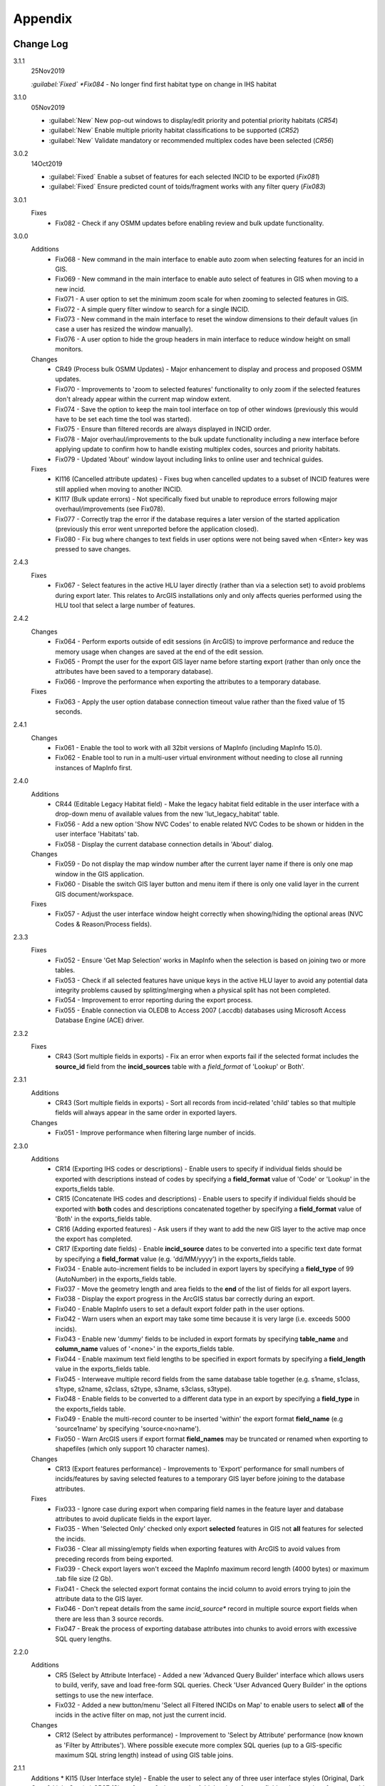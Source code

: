 ********
Appendix
********

.. index::
    single: Change Log

.. _change_log:

Change Log
==========

3.1.1
    25Nov2019

    *:guilabel:`Fixed` *Fix084* - No longer find first habitat type on change in IHS habitat

3.1.0
    05Nov2019

    * :guilabel:`New` New pop-out windows to display/edit priority and potential priority habitats (*CR54*)
    * :guilabel:`New` Enable multiple priority habitat classifications to be supported (*CR52*)
    * :guilabel:`New` Validate mandatory or recommended multiplex codes have been selected (*CR56*)

3.0.2
    14Oct2019

    * :guilabel:`Fixed` Enable a subset of features for each selected INCID to be exported (*Fix081*)
    * :guilabel:`Fixed` Ensure predicted count of toids/fragment works with any filter query (*Fix083*)
          
3.0.1
    Fixes
        * Fix082 - Check if any OSMM updates before enabling review and bulk update functionality.

3.0.0
    Additions
        * Fix068 - New command in the main interface to enable auto zoom when selecting features for an incid in GIS.
        * Fix069 - New command in the main interface to enable auto select of features in GIS when moving to a new incid.
        * Fix071 - A user option to set the minimum zoom scale for when zooming to selected features in GIS.
        * Fix072 - A simple query filter window to search for a single INCID.
        * Fix073 - New command in the main interface to reset the window dimensions to their default values (in case a user has resized the window manually).
        * Fix076 - A user option to hide the group headers in main interface to reduce window height on small monitors.

    Changes
        * CR49 (Process bulk OSMM Updates) - Major enhancement to display and process and proposed OSMM updates.
        * Fix070 - Improvements to 'zoom to selected features' functionality to only zoom if the selected features don't already appear within the current map window extent.
        * Fix074 - Save the option to keep the main tool interface on top of other windows (previously this would have to be set each time the tool was started).
        * Fix075 - Ensure than filtered records are always displayed in INCID order.
        * Fix078 - Major overhaul/improvements to the bulk update functionality including a new interface before applying update to confirm how to handle existing multiplex codes, sources and priority habitats.
        * Fix079 - Updated 'About' window layout including links to online user and technical guides.

    Fixes
        * KI116 (Cancelled attribute updates) - Fixes bug when cancelled updates to a subset of INCID features were still applied when moving to another INCID.
        * KI117 (Bulk update errors) - Not specifically fixed but unable to reproduce errors following major overhaul/improvements (see Fix078).
        * Fix077 - Correctly trap the error if the database requires a later version of the started application (previously this error went unreported before the application closed).
        * Fix080 - Fix bug where changes to text fields in user options were not being saved when <Enter> key was pressed to save changes.

2.4.3
    Fixes
        * Fix067 - Select features in the active HLU layer directly (rather than via a selection set) to avoid problems during export later. This relates to ArcGIS installations only and only affects queries performed using the HLU tool that select a large number of features.

2.4.2
    Changes
        * Fix064 - Perform exports outside of edit sessions (in ArcGIS) to improve performance and reduce the memory usage when changes are saved at the end of the edit session.
        * Fix065 - Prompt the user for the export GIS layer name before starting export (rather than only once the attributes have been saved to a temporary database).
        * Fix066 - Improve the performance when exporting the attributes to a temporary database.

    Fixes
        * Fix063 - Apply the user option database connection timeout value rather than the fixed value of 15 seconds.

2.4.1
    Changes
        * Fix061 - Enable the tool to work with all 32bit versions of MapInfo (including MapInfo 15.0).
        * Fix062 - Enable tool to run in a multi-user virtual environment without needing to close all running instances of MapInfo first.


2.4.0
    Additions
        * CR44 (Editable Legacy Habitat field) - Make the legacy habitat field editable in the user interface with a drop-down menu of available values from the new 'lut_legacy_habitat' table.
        * Fix056 - Add a new option 'Show NVC Codes' to enable related NVC Codes to be shown or hidden in the user interface 'Habitats' tab.
        * Fix058 - Display the current database connection details in 'About' dialog.

    Changes
        * Fix059 - Do not display the map window number after the current layer name if there is only one map window in the GIS application.
        * Fix060 - Disable the switch GIS layer button and menu item if there is only one valid layer in the current GIS document/workspace.

    Fixes
        * Fix057 - Adjust the user interface window height correctly when showing/hiding the optional areas (NVC Codes & Reason/Process fields).

2.3.3
    Fixes
        * Fix052 - Ensure 'Get Map Selection' works in MapInfo when the selection is based on joining two or more tables.
        * Fix053 - Check if all selected features have unique keys in the active HLU layer to avoid any potential data integrity problems caused by splitting/merging when a physical split has not been completed.
        * Fix054 - Improvement to error reporting during the export process.
        * Fix055 - Enable connection via OLEDB to Access 2007 (.accdb) databases using Microsoft Access Database Engine (ACE) driver.

2.3.2
    Fixes
        * CR43 (Sort multiple fields in exports) - Fix an error when exports fail if the selected format includes the **source\_id** field from the **incid_sources** table with a *field\_format* of 'Lookup' or Both'.

2.3.1
    Additions
        * CR43 (Sort multiple fields in exports) - Sort all records from incid-related 'child' tables so that multiple fields will always appear in the same order in exported layers.

    Changes
        * Fix051 - Improve performance when filtering large number of incids.

2.3.0
    Additions
        * CR14 (Exporting IHS codes or descriptions) - Enable users to specify if individual fields should be exported with descriptions instead of codes by specifying a **field\_format** value of 'Code' or 'Lookup' in the exports_fields table.
        * CR15 (Concatenate IHS codes and descriptions) - Enable users to specify if individual fields should be exported with **both** codes and descriptions concatenated together by specifying a **field\_format** value of 'Both' in the exports_fields table.
        * CR16 (Adding exported features) - Ask users if they want to add the new GIS layer to the active map once the export has completed.
        * CR17 (Exporting date fields) - Enable **incid\_source** dates to be converted into a specific text date format by specifying a **field\_format** value (e.g. 'dd/MM/yyyy') in the exports_fields table.
        * Fix034 - Enable auto-increment fields to be included in export layers by specifying a **field\_type** of 99 (AutoNumber) in the exports_fields table.
        * Fix037 - Move the geometry length and area fields to the **end** of the list of fields for all export layers.
        * Fix038 - Display the export progress in the ArcGIS status bar correctly during an export.
        * Fix040 - Enable MapInfo users to set a default export folder path in the user options.
        * Fix042 - Warn users when an export may take some time because it is very large (i.e. exceeds 5000 incids).
        * Fix043 - Enable new 'dummy' fields to be included in export formats by specifying **table\_name** and **column\_name** values of '<none>' in the exports_fields table.
        * Fix044 - Enable maximum text field lengths to be specified in export formats by specifying a **field\_length** value in the exports_fields table.
        * Fix045 - Interweave multiple record fields from the same database table together (e.g. s1name, s1class, s1type, s2name, s2class, s2type, s3name, s3class, s3type).
        * Fix048 - Enable fields to be converted to a different data type in an export by specifying a **field\_type** in the exports_fields table.
        * Fix049 - Enable the multi-record counter to be inserted 'within' the export format **field\_name** (e.g 'source1name' by specifying 'source<no>name').
        * Fix050 - Warn ArcGIS users if export format **field\_names** may be truncated or renamed when exporting to shapefiles (which only support 10 character names).

    Changes
        * CR13 (Export features performance) - Improvements to 'Export' performance for small numbers of incids/features by saving selected features to a temporary GIS layer before joining to the database attributes.

    Fixes
        * Fix033 - Ignore case during export when comparing field names in the feature layer and database attributes to avoid duplicate fields in the export layer.
        * Fix035 - When 'Selected Only' checked only export **selected** features in GIS not **all** features for selected the incids.
        * Fix036 - Clear all missing/empty fields when exporting features with ArcGIS to avoid values from preceding records from being exported.
        * Fix039 - Check export layers won't exceed the MapInfo maximum record length (4000 bytes) or maximum .tab file size (2 Gb).
        * Fix041 - Check the selected export format contains the incid column to avoid errors trying to join the attribute data to the GIS layer.
        * Fix046 - Don't repeat details from the same *incid\_source** record in multiple source export fields when there are less than 3 source records.
        * Fix047 - Break the process of exporting database attributes into chunks to avoid errors with excessive SQL query lengths.

2.2.0
    Additions
        * CR5 (Select by Attribute Interface) - Added a new 'Advanced Query Builder' interface which allows users to build, verify, save and load free-form SQL queries. Check 'User Advanced Query Builder' in the options settings to use the new interface.
        * Fix032 - Added a new button/menu 'Select all Filtered INCIDs on Map' to enable users to select **all** of the incids in the active filter on map, not just the current incid.

    Changes
        * CR12 (Select by attributes performance) - Improvement to 'Select by Attribute' performance (now known as 'Filter by Attributes'). Where possible execute more complex SQL queries (up to a GIS-specific maximum SQL string length) instead of using GIS table joins.

2.1.1
    Additions
    * KI15 (User Interface style) - Enable the user to select any of three user interface styles (Original, Dark Grey & Light Grey).
    * CR37 (Site reference& site name) - Add the site reference field to the user interface to enable the user to view/edit the value relating to the current INCID.
    * CR39 (Split and merge complete messages) - Enable users to specify in the options if a pop-up message should be displayed following any of the split or merge operations.

    Removals
        * CR27 (Select current INCID) - Remove the 'Select by INCID' menu item and toolbar button as it serves no known purpose.

    Changes
        * CR7 (Split/merge options) - Display all four split and merge options on the menu bar and button toolbar and enable only the available options for the current selection.
        * CR11 (History tab) - Change the field names on the history tab to make it clearer the history refers to previous or modified value, not the current values).
        * CR20 (Window size/design) - Adjust the layout of the window to reduce the minimum height so support smaller screen resolutions.
        * CR25 (Reason and process fields) - Do not display the reason and process fields sub-section of the user interface when the tool is in read-only mode.
        * CR28 (INCID display field) - Enable the user to select the text in the INCID field and copy the value to the clipboard.
        * CR38 (Logical merge prompt window) - Widen the default 'Select INCID to keep' window width so that more attributes initially appear.

    Fixes
        * Fix031 - Fix crash by checking if the value of any 'editable' combobox is NULL before finding the text in the drop-down list.
        * CR2 (Apply button) - Changes to the 'IHS Habitat' field now trigger the 'Apply' button to be enabled.  The automatic selection of a source 'Habitat Type' when a 'Habitat Class' with only one possible Habitat Type is selected, disabled by CR2 in release v1.0.9, has now been re-instated.

2.1.0
    Additions
        * CR42 (Database upgrade kit) - A new standalone program 'HluDbUpdater.exe' has been created which runs sql scripts to apply database structure and/or content changes to any target HLU Tool database.  See [HLU Database Updater](https://github.com/HabitatFramework/HLUTool-DatabaseUpdater/releases) for the latest version of the program.

    Removals
        * CR29 (Habitat classification and code conversion to IHS) - the NVC Codes field has been removed temporarily as there is currently no space to display it. It can be reinstated in a future release if required when space allows.

    Changes
        * CR30 (Database validation on start-up) - Update database validation to reflect updates to the database structure and also check that the tool is not already running on the same machine.
        * CR29 (Habitat classification and code conversion to IHS) - Replace the IHS Category and NVC Category drop-down lists with new Habitat Classification and Habitat Type drop-down lists to provide users with ability to translate different input sources to IHS.
        * CR32 (Local flags) - Enable users to flag habitat classifications and habitat types as 'local' to indicate if they should appear in the relevant drop-down lists in the user interface.

    Fixes
        * Fix025 - Add a default sort order when loading all lookup tables to act as a backup sort order if the sort_order columns are zero (or all the same values).
        * Fix026 - Hide the MapInfo pop-up progress bar when updating tables and merging features.
        * Fix027 - Force the Incid table to be refilled after any split/merge processing to ensure that any updates updates immediately following don't fail.
        * Fix028 - Only update DateTime fields to whole seconds (ignoring fractions of a second) to avoid rounding differences when comparing fields during updates.
        * Fix029 - Ignore case when comparing column names in MapInfo to ensure all features are re-selected following a physical split.
        * Fix030 - Include time with date when updating DateTime fields in databases via ODBC connection type.


.. raw:: latex

    \newpage

.. index::
	single: Dos and Don'ts

.. _dos_and_donts:

DOs and DON'Ts
==============

It is essential that the following guidelines are followed to ensure that the tool runs smoothly:

**DOs:**

	* :strong:`DO` close all instances of MapInfo before launching the tool as the tool may try and communicate with the wrong instance of MapInfo.
	* :strong:`DO` close all instances of ArcGIS before launching the tool. Unlike with MapInfo, the tool will automatically communicate with the correct instance of ArcGIS, however multiple instances will require more memory and may therefore affect tool performance.
	* :strong:`DO` use a file geodatabase or personal geodatabase to store spatial information (ArcGIS users only).

**DO NOTs:**

	* :strong:`DO NOT` remove the HLU layer from the map while the tool is running.
	* :strong:`DO NOT` close the associated GIS while the tool is running, otherwise the tool will display an error message.
	* :strong:`DO NOT` create or open another map document or workspace in the associated GIS window while the tool is running.
	* :strong:`DO NOT` use a shapefile as this affects performance (ArcGIS users only).


.. note::

	New in version 1.0.7:
	
	* It is now possible to use a HLU GIS layer containing only a subset of all the INCIDs in the HLU database.
	* It is also possible to switch between different HLU GIS layers present in the open document or workspace using the *Switch GIS layer* function.


.. raw:: latex

	\newpage

.. index::
	single: What Happened

.. _what_happened:

What Happened?
==============

* ArcGIS generates a 'hard error' when the HLU Tool is used.

	* Solution 1:	The HLU ArcMap extension has not been enabled. Close and relaunch the tool, then enable the extension in ArcMap before using the tool.
	* Solution 2: 	ArcGIS has been closed while the tool was running. Close and relaunch the tool.

* The HLU Tool stops responding to GIS requests.

	* Solution 1: The HLU GIS layer is no longer active in the map or MapInfo has been closed while the tool was running. Close and relaunch the tool.

* The HLU Tool communicates with the wrong instance of the GIS software.

	* Close all GIS instances except the one associated with the HLU Tool. To avoid this issue, ensure all instances of ArcGIS or MapInfo are closed before launching the tool and do not open any additional instances whilst the tool is running. 

* The Bulk Update tool errors and fails to create history if the bulk update is applied to database records which do not have corresponding polygons in the HLU layer. 

	* Ensure that the database and map layer are kept in sync so this situation does not occur.


.. raw:: latex

	\newpage

GNU Free Documentation License
==============================

Permission is granted to copy, distribute and/or modify this document under 
the terms of the GNU Free Documentation License, Version 1.3 or any later
version published by the Free Software Foundation; with no Invariant Sections,
no Front-Cover Texts and no Back-Cover Texts.  A copy of the license is
included in the Appendix section.

.. raw:: latex

    The full GNU Free Documentation License can be viewed at `www.gnu.org/licenses/fdl-1.3.en.html <https://www.gnu.org/licenses/fdl-1.3.en.html>`_

.. only:: html

                    GNU Free Documentation License
                     Version 1.3, 3 November 2008
    
    
     Copyright (C) 2000, 2001, 2002, 2007, 2008 Free Software Foundation, Inc.
         <http://fsf.org/>
     Everyone is permitted to copy and distribute verbatim copies
     of this license document, but changing it is not allowed.
    
    0. PREAMBLE
    
    The purpose of this License is to make a manual, textbook, or other
    functional and useful document "free" in the sense of freedom: to
    assure everyone the effective freedom to copy and redistribute it,
    with or without modifying it, either commercially or noncommercially.
    Secondarily, this License preserves for the author and publisher a way
    to get credit for their work, while not being considered responsible
    for modifications made by others.
    
    This License is a kind of "copyleft", which means that derivative
    works of the document must themselves be free in the same sense.  It
    complements the GNU General Public License, which is a copyleft
    license designed for free software.
    
    We have designed this License in order to use it for manuals for free
    software, because free software needs free documentation: a free
    program should come with manuals providing the same freedoms that the
    software does.  But this License is not limited to software manuals;
    it can be used for any textual work, regardless of subject matter or
    whether it is published as a printed book.  We recommend this License
    principally for works whose purpose is instruction or reference.
    
    
    1. APPLICABILITY AND DEFINITIONS
    
    This License applies to any manual or other work, in any medium, that
    contains a notice placed by the copyright holder saying it can be
    distributed under the terms of this License.  Such a notice grants a
    world-wide, royalty-free license, unlimited in duration, to use that
    work under the conditions stated herein.  The "Document", below,
    refers to any such manual or work.  Any member of the public is a
    licensee, and is addressed as "you".  You accept the license if you
    copy, modify or distribute the work in a way requiring permission
    under copyright law.
    
    A "Modified Version" of the Document means any work containing the
    Document or a portion of it, either copied verbatim, or with
    modifications and/or translated into another language.
    
    A "Secondary Section" is a named appendix or a front-matter section of
    the Document that deals exclusively with the relationship of the
    publishers or authors of the Document to the Document's overall
    subject (or to related matters) and contains nothing that could fall
    directly within that overall subject.  (Thus, if the Document is in
    part a textbook of mathematics, a Secondary Section may not explain
    any mathematics.)  The relationship could be a matter of historical
    connection with the subject or with related matters, or of legal,
    commercial, philosophical, ethical or political position regarding
    them.
    
    The "Invariant Sections" are certain Secondary Sections whose titles
    are designated, as being those of Invariant Sections, in the notice
    that says that the Document is released under this License.  If a
    section does not fit the above definition of Secondary then it is not
    allowed to be designated as Invariant.  The Document may contain zero
    Invariant Sections.  If the Document does not identify any Invariant
    Sections then there are none.
    
    The "Cover Texts" are certain short passages of text that are listed,
    as Front-Cover Texts or Back-Cover Texts, in the notice that says that
    the Document is released under this License.  A Front-Cover Text may
    be at most 5 words, and a Back-Cover Text may be at most 25 words.
    
    A "Transparent" copy of the Document means a machine-readable copy,
    represented in a format whose specification is available to the
    general public, that is suitable for revising the document
    straightforwardly with generic text editors or (for images composed of
    pixels) generic paint programs or (for drawings) some widely available
    drawing editor, and that is suitable for input to text formatters or
    for automatic translation to a variety of formats suitable for input
    to text formatters.  A copy made in an otherwise Transparent file
    format whose markup, or absence of markup, has been arranged to thwart
    or discourage subsequent modification by readers is not Transparent.
    An image format is not Transparent if used for any substantial amount
    of text.  A copy that is not "Transparent" is called "Opaque".
    
    Examples of suitable formats for Transparent copies include plain
    ASCII without markup, Texinfo input format, LaTeX input format, SGML
    or XML using a publicly available DTD, and standard-conforming simple
    HTML, PostScript or PDF designed for human modification.  Examples of
    transparent image formats include PNG, XCF and JPG.  Opaque formats
    include proprietary formats that can be read and edited only by
    proprietary word processors, SGML or XML for which the DTD and/or
    processing tools are not generally available, and the
    machine-generated HTML, PostScript or PDF produced by some word
    processors for output purposes only.
    
    The "Title Page" means, for a printed book, the title page itself,
    plus such following pages as are needed to hold, legibly, the material
    this License requires to appear in the title page.  For works in
    formats which do not have any title page as such, "Title Page" means
    the text near the most prominent appearance of the work's title,
    preceding the beginning of the body of the text.
    
    The "publisher" means any person or entity that distributes copies of
    the Document to the public.
    
    A section "Entitled XYZ" means a named subunit of the Document whose
    title either is precisely XYZ or contains XYZ in parentheses following
    text that translates XYZ in another language.  (Here XYZ stands for a
    specific section name mentioned below, such as "Acknowledgements",
    "Dedications", "Endorsements", or "History".)  To "Preserve the Title"
    of such a section when you modify the Document means that it remains a
    section "Entitled XYZ" according to this definition.
    
    The Document may include Warranty Disclaimers next to the notice which
    states that this License applies to the Document.  These Warranty
    Disclaimers are considered to be included by reference in this
    License, but only as regards disclaiming warranties: any other
    implication that these Warranty Disclaimers may have is void and has
    no effect on the meaning of this License.
    
    2. VERBATIM COPYING
    
    You may copy and distribute the Document in any medium, either
    commercially or noncommercially, provided that this License, the
    copyright notices, and the license notice saying this License applies
    to the Document are reproduced in all copies, and that you add no
    other conditions whatsoever to those of this License.  You may not use
    technical measures to obstruct or control the reading or further
    copying of the copies you make or distribute.  However, you may accept
    compensation in exchange for copies.  If you distribute a large enough
    number of copies you must also follow the conditions in section 3.
    
    You may also lend copies, under the same conditions stated above, and
    you may publicly display copies.
    
    
    3. COPYING IN QUANTITY
    
    If you publish printed copies (or copies in media that commonly have
    printed covers) of the Document, numbering more than 100, and the
    Document's license notice requires Cover Texts, you must enclose the
    copies in covers that carry, clearly and legibly, all these Cover
    Texts: Front-Cover Texts on the front cover, and Back-Cover Texts on
    the back cover.  Both covers must also clearly and legibly identify
    you as the publisher of these copies.  The front cover must present
    the full title with all words of the title equally prominent and
    visible.  You may add other material on the covers in addition.
    Copying with changes limited to the covers, as long as they preserve
    the title of the Document and satisfy these conditions, can be treated
    as verbatim copying in other respects.
    
    If the required texts for either cover are too voluminous to fit
    legibly, you should put the first ones listed (as many as fit
    reasonably) on the actual cover, and continue the rest onto adjacent
    pages.
    
    If you publish or distribute Opaque copies of the Document numbering
    more than 100, you must either include a machine-readable Transparent
    copy along with each Opaque copy, or state in or with each Opaque copy
    a computer-network location from which the general network-using
    public has access to download using public-standard network protocols
    a complete Transparent copy of the Document, free of added material.
    If you use the latter option, you must take reasonably prudent steps,
    when you begin distribution of Opaque copies in quantity, to ensure
    that this Transparent copy will remain thus accessible at the stated
    location until at least one year after the last time you distribute an
    Opaque copy (directly or through your agents or retailers) of that
    edition to the public.
    
    It is requested, but not required, that you contact the authors of the
    Document well before redistributing any large number of copies, to
    give them a chance to provide you with an updated version of the
    Document.
    
    
    4. MODIFICATIONS
    
    You may copy and distribute a Modified Version of the Document under
    the conditions of sections 2 and 3 above, provided that you release
    the Modified Version under precisely this License, with the Modified
    Version filling the role of the Document, thus licensing distribution
    and modification of the Modified Version to whoever possesses a copy
    of it.  In addition, you must do these things in the Modified Version:
    
    A. Use in the Title Page (and on the covers, if any) a title distinct
       from that of the Document, and from those of previous versions
       (which should, if there were any, be listed in the History section
       of the Document).  You may use the same title as a previous version
       if the original publisher of that version gives permission.
    B. List on the Title Page, as authors, one or more persons or entities
       responsible for authorship of the modifications in the Modified
       Version, together with at least five of the principal authors of the
       Document (all of its principal authors, if it has fewer than five),
       unless they release you from this requirement.
    C. State on the Title page the name of the publisher of the
       Modified Version, as the publisher.
    D. Preserve all the copyright notices of the Document.
    E. Add an appropriate copyright notice for your modifications
       adjacent to the other copyright notices.
    F. Include, immediately after the copyright notices, a license notice
       giving the public permission to use the Modified Version under the
       terms of this License, in the form shown in the Addendum below.
    G. Preserve in that license notice the full lists of Invariant Sections
       and required Cover Texts given in the Document's license notice.
    H. Include an unaltered copy of this License.
    I. Preserve the section Entitled "History", Preserve its Title, and add
       to it an item stating at least the title, year, new authors, and
       publisher of the Modified Version as given on the Title Page.  If
       there is no section Entitled "History" in the Document, create one
       stating the title, year, authors, and publisher of the Document as
       given on its Title Page, then add an item describing the Modified
       Version as stated in the previous sentence.
    J. Preserve the network location, if any, given in the Document for
       public access to a Transparent copy of the Document, and likewise
       the network locations given in the Document for previous versions
       it was based on.  These may be placed in the "History" section.
       You may omit a network location for a work that was published at
       least four years before the Document itself, or if the original
       publisher of the version it refers to gives permission.
    K. For any section Entitled "Acknowledgements" or "Dedications",
       Preserve the Title of the section, and preserve in the section all
       the substance and tone of each of the contributor acknowledgements
       and/or dedications given therein.
    L. Preserve all the Invariant Sections of the Document,
       unaltered in their text and in their titles.  Section numbers
       or the equivalent are not considered part of the section titles.
    M. Delete any section Entitled "Endorsements".  Such a section
       may not be included in the Modified Version.
    N. Do not retitle any existing section to be Entitled "Endorsements"
       or to conflict in title with any Invariant Section.
    O. Preserve any Warranty Disclaimers.
    
    If the Modified Version includes new front-matter sections or
    appendices that qualify as Secondary Sections and contain no material
    copied from the Document, you may at your option designate some or all
    of these sections as invariant.  To do this, add their titles to the
    list of Invariant Sections in the Modified Version's license notice.
    These titles must be distinct from any other section titles.
    
    You may add a section Entitled "Endorsements", provided it contains
    nothing but endorsements of your Modified Version by various
    parties--for example, statements of peer review or that the text has
    been approved by an organization as the authoritative definition of a
    standard.
    
    You may add a passage of up to five words as a Front-Cover Text, and a
    passage of up to 25 words as a Back-Cover Text, to the end of the list
    of Cover Texts in the Modified Version.  Only one passage of
    Front-Cover Text and one of Back-Cover Text may be added by (or
    through arrangements made by) any one entity.  If the Document already
    includes a cover text for the same cover, previously added by you or
    by arrangement made by the same entity you are acting on behalf of,
    you may not add another; but you may replace the old one, on explicit
    permission from the previous publisher that added the old one.
    
    The author(s) and publisher(s) of the Document do not by this License
    give permission to use their names for publicity for or to assert or
    imply endorsement of any Modified Version.
    
    
    5. COMBINING DOCUMENTS
    
    You may combine the Document with other documents released under this
    License, under the terms defined in section 4 above for modified
    versions, provided that you include in the combination all of the
    Invariant Sections of all of the original documents, unmodified, and
    list them all as Invariant Sections of your combined work in its
    license notice, and that you preserve all their Warranty Disclaimers.
    
    The combined work need only contain one copy of this License, and
    multiple identical Invariant Sections may be replaced with a single
    copy.  If there are multiple Invariant Sections with the same name but
    different contents, make the title of each such section unique by
    adding at the end of it, in parentheses, the name of the original
    author or publisher of that section if known, or else a unique number.
    Make the same adjustment to the section titles in the list of
    Invariant Sections in the license notice of the combined work.
    
    In the combination, you must combine any sections Entitled "History"
    in the various original documents, forming one section Entitled
    "History"; likewise combine any sections Entitled "Acknowledgements",
    and any sections Entitled "Dedications".  You must delete all sections
    Entitled "Endorsements".
    
    
    6. COLLECTIONS OF DOCUMENTS
    
    You may make a collection consisting of the Document and other
    documents released under this License, and replace the individual
    copies of this License in the various documents with a single copy
    that is included in the collection, provided that you follow the rules
    of this License for verbatim copying of each of the documents in all
    other respects.
    
    You may extract a single document from such a collection, and
    distribute it individually under this License, provided you insert a
    copy of this License into the extracted document, and follow this
    License in all other respects regarding verbatim copying of that
    document.
    
    
    7. AGGREGATION WITH INDEPENDENT WORKS
    
    A compilation of the Document or its derivatives with other separate
    and independent documents or works, in or on a volume of a storage or
    distribution medium, is called an "aggregate" if the copyright
    resulting from the compilation is not used to limit the legal rights
    of the compilation's users beyond what the individual works permit.
    When the Document is included in an aggregate, this License does not
    apply to the other works in the aggregate which are not themselves
    derivative works of the Document.
    
    If the Cover Text requirement of section 3 is applicable to these
    copies of the Document, then if the Document is less than one half of
    the entire aggregate, the Document's Cover Texts may be placed on
    covers that bracket the Document within the aggregate, or the
    electronic equivalent of covers if the Document is in electronic form.
    Otherwise they must appear on printed covers that bracket the whole
    aggregate.
    
    
    8. TRANSLATION
    
    Translation is considered a kind of modification, so you may
    distribute translations of the Document under the terms of section 4.
    Replacing Invariant Sections with translations requires special
    permission from their copyright holders, but you may include
    translations of some or all Invariant Sections in addition to the
    original versions of these Invariant Sections.  You may include a
    translation of this License, and all the license notices in the
    Document, and any Warranty Disclaimers, provided that you also include
    the original English version of this License and the original versions
    of those notices and disclaimers.  In case of a disagreement between
    the translation and the original version of this License or a notice
    or disclaimer, the original version will prevail.
    
    If a section in the Document is Entitled "Acknowledgements",
    "Dedications", or "History", the requirement (section 4) to Preserve
    its Title (section 1) will typically require changing the actual
    title.
    
    
    9. TERMINATION
    
    You may not copy, modify, sublicense, or distribute the Document
    except as expressly provided under this License.  Any attempt
    otherwise to copy, modify, sublicense, or distribute it is void, and
    will automatically terminate your rights under this License.
    
    However, if you cease all violation of this License, then your license
    from a particular copyright holder is reinstated (a) provisionally,
    unless and until the copyright holder explicitly and finally
    terminates your license, and (b) permanently, if the copyright holder
    fails to notify you of the violation by some reasonable means prior to
    60 days after the cessation.
    
    Moreover, your license from a particular copyright holder is
    reinstated permanently if the copyright holder notifies you of the
    violation by some reasonable means, this is the first time you have
    received notice of violation of this License (for any work) from that
    copyright holder, and you cure the violation prior to 30 days after
    your receipt of the notice.
    
    Termination of your rights under this section does not terminate the
    licenses of parties who have received copies or rights from you under
    this License.  If your rights have been terminated and not permanently
    reinstated, receipt of a copy of some or all of the same material does
    not give you any rights to use it.
    
    
    10. FUTURE REVISIONS OF THIS LICENSE
    
    The Free Software Foundation may publish new, revised versions of the
    GNU Free Documentation License from time to time.  Such new versions
    will be similar in spirit to the present version, but may differ in
    detail to address new problems or concerns.  See
    http://www.gnu.org/copyleft/.
    
    Each version of the License is given a distinguishing version number.
    If the Document specifies that a particular numbered version of this
    License "or any later version" applies to it, you have the option of
    following the terms and conditions either of that specified version or
    of any later version that has been published (not as a draft) by the
    Free Software Foundation.  If the Document does not specify a version
    number of this License, you may choose any version ever published (not
    as a draft) by the Free Software Foundation.  If the Document
    specifies that a proxy can decide which future versions of this
    License can be used, that proxy's public statement of acceptance of a
    version permanently authorizes you to choose that version for the
    Document.
    
    11. RELICENSING
    
    "Massive Multiauthor Collaboration Site" (or "MMC Site") means any
    World Wide Web server that publishes copyrightable works and also
    provides prominent facilities for anybody to edit those works.  A
    public wiki that anybody can edit is an example of such a server.  A
    "Massive Multiauthor Collaboration" (or "MMC") contained in the site
    means any set of copyrightable works thus published on the MMC site.
    
    "CC-BY-SA" means the Creative Commons Attribution-Share Alike 3.0 
    license published by Creative Commons Corporation, a not-for-profit 
    corporation with a principal place of business in San Francisco, 
    California, as well as future copyleft versions of that license 
    published by that same organization.
    
    "Incorporate" means to publish or republish a Document, in whole or in 
    part, as part of another Document.
    
    An MMC is "eligible for relicensing" if it is licensed under this 
    License, and if all works that were first published under this License 
    somewhere other than this MMC, and subsequently incorporated in whole or 
    in part into the MMC, (1) had no cover texts or invariant sections, and 
    (2) were thus incorporated prior to November 1, 2008.
    
    The operator of an MMC Site may republish an MMC contained in the site
    under CC-BY-SA on the same site at any time before August 1, 2009,
    provided the MMC is eligible for relicensing.
    
    
    ADDENDUM: How to use this License for your documents
    
    To use this License in a document you have written, include a copy of
    the License in the document and put the following copyright and
    license notices just after the title page:
    
        Copyright (c)  YEAR  YOUR NAME.
        Permission is granted to copy, distribute and/or modify this document
        under the terms of the GNU Free Documentation License, Version 1.3
        or any later version published by the Free Software Foundation;
        with no Invariant Sections, no Front-Cover Texts, and no Back-Cover Texts.
        A copy of the license is included in the section entitled "GNU
        Free Documentation License".
    
    If you have Invariant Sections, Front-Cover Texts and Back-Cover Texts,
    replace the "with...Texts." line with this:
    
        with the Invariant Sections being LIST THEIR TITLES, with the
        Front-Cover Texts being LIST, and with the Back-Cover Texts being LIST.
    
    If you have Invariant Sections without Cover Texts, or some other
    combination of the three, merge those two alternatives to suit the
    situation.
    
    If your document contains nontrivial examples of program code, we
    recommend releasing these examples in parallel under your choice of
    free software license, such as the GNU General Public License,
    to permit their use in free software.

